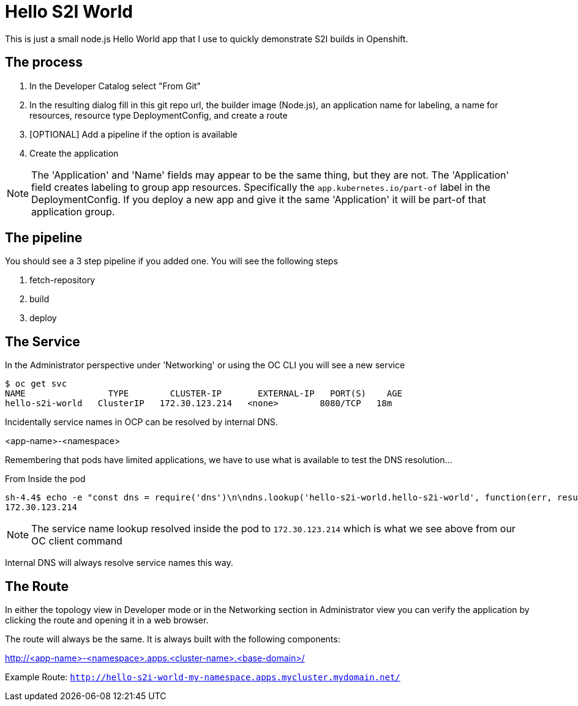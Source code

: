 = Hello S2I World

This is just a small node.js Hello World app that I use to quickly demonstrate S2I builds in Openshift.

== The process

1. In the Developer Catalog select "From Git"
2. In the resulting dialog fill in this git repo url, the builder image (Node.js), an application name for labeling, a name for resources, resource type DeploymentConfig, and create a route
3. [OPTIONAL] Add a pipeline if the option is available
4. Create the application

NOTE: The 'Application' and 'Name' fields may appear to be the same thing, but they are not. The 'Application' field creates labeling to group app resources. Specifically the `app.kubernetes.io/part-of` label in the DeploymentConfig. If you deploy a new app and give it the same 'Application' it will be part-of that application group.

== The pipeline

You should see a 3 step pipeline if you added one. You will see the following steps

1. fetch-repository
2. build
3. deploy

== The Service

In the Administrator perspective under 'Networking' or using the OC CLI you will see a new service

----
$ oc get svc
NAME                TYPE        CLUSTER-IP       EXTERNAL-IP   PORT(S)    AGE
hello-s2i-world   ClusterIP   172.30.123.214   <none>        8080/TCP   18m
----

Incidentally service names in OCP can be resolved by internal DNS.

<app-name>-<namespace>

Remembering that pods have limited applications, we have to use what is available to test the DNS resolution...

.From Inside the pod
----
sh-4.4$ echo -e "const dns = require('dns')\n\ndns.lookup('hello-s2i-world.hello-s2i-world', function(err, result) {\n\tconsole.log(result)\n})"|node
172.30.123.214
----

NOTE: The service name lookup resolved inside the pod to `172.30.123.214` which is what we see above from our OC client command

Internal DNS will always resolve service names this way.


== The Route

In either the topology view in Developer mode or in the Networking section in Administrator view you can verify the application by clicking the route and opening it in a web browser.

The route will always be the same. It is always built with the following components:

http://<app-name>-<namespace>.apps.<cluster-name>.<base-domain>/

Example Route:
`http://hello-s2i-world-my-namespace.apps.mycluster.mydomain.net/`
